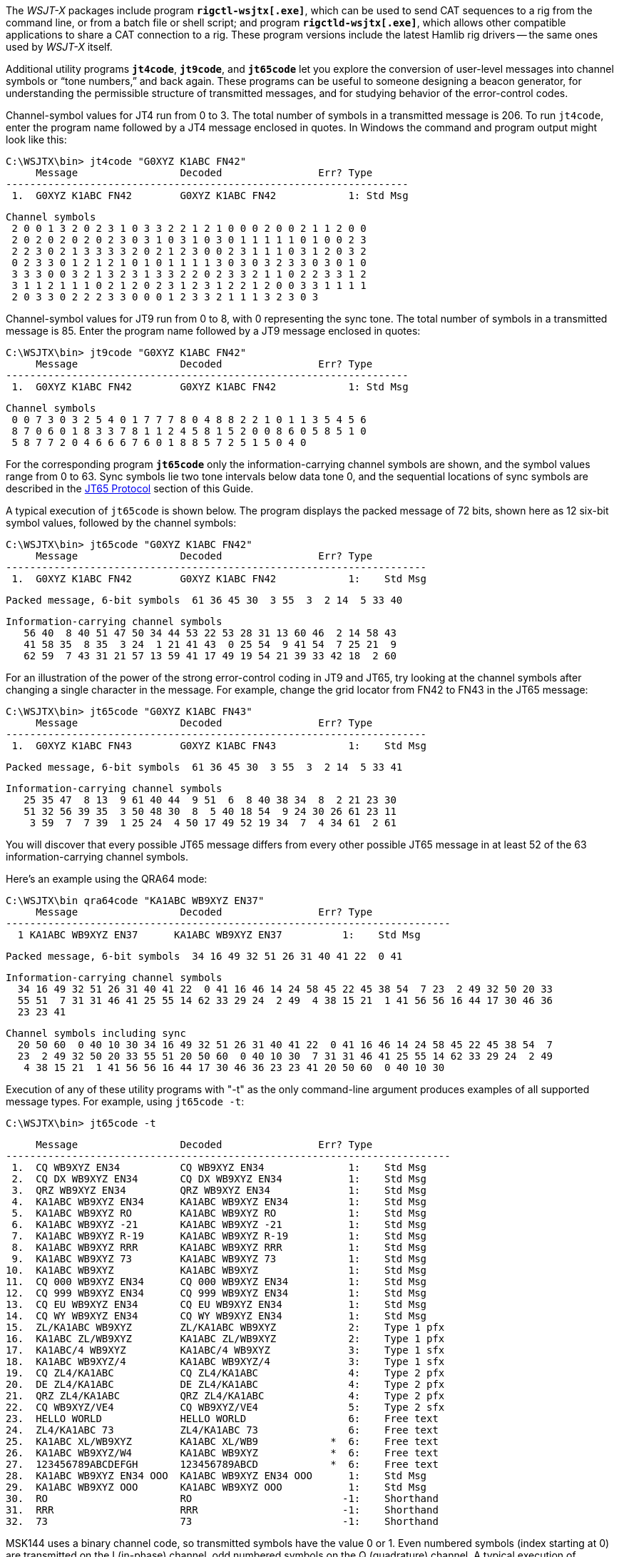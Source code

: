 The _WSJT-X_ packages include program *`rigctl-wsjtx[.exe]`*, which
can be used to send CAT sequences to a rig from the command line, or
from a batch file or shell script; and program *`rigctld-wsjtx[.exe]`*,
which allows other compatible applications to share a CAT connection
to a rig.  These program versions include the latest Hamlib rig
drivers -- the same ones used by _WSJT-X_ itself.

Additional utility programs *`jt4code`*, *`jt9code`*, and *`jt65code`*
let you explore the conversion of user-level messages into channel
symbols or "`tone numbers,`" and back again.  These programs can be
useful to someone designing a beacon generator, for understanding the
permissible structure of transmitted messages, and for studying
behavior of the error-control codes.

Channel-symbol values for JT4 run from 0 to 3.  The total number of
symbols in a transmitted message is 206.  To run `jt4code`, enter the
program name followed by a JT4 message enclosed in quotes.  In Windows
the command and program output might look like this:

 C:\WSJTX\bin> jt4code "G0XYZ K1ABC FN42"
      Message                 Decoded                Err? Type
 -------------------------------------------------------------------
  1.  G0XYZ K1ABC FN42        G0XYZ K1ABC FN42            1: Std Msg

 Channel symbols
  2 0 0 1 3 2 0 2 3 1 0 3 3 2 2 1 2 1 0 0 0 2 0 0 2 1 1 2 0 0
  2 0 2 0 2 0 2 0 2 3 0 3 1 0 3 1 0 3 0 1 1 1 1 1 0 1 0 0 2 3
  2 2 3 0 2 1 3 3 3 3 2 0 2 1 2 3 0 0 2 3 1 1 1 0 3 1 2 0 3 2
  0 2 3 3 0 1 2 1 2 1 0 1 0 1 1 1 1 3 0 3 0 3 2 3 3 0 3 0 1 0
  3 3 3 0 0 3 2 1 3 2 3 1 3 3 2 2 0 2 3 3 2 1 1 0 2 2 3 3 1 2
  3 1 1 2 1 1 1 0 2 1 2 0 2 3 1 2 3 1 2 2 1 2 0 0 3 3 1 1 1 1
  2 0 3 3 0 2 2 2 3 3 0 0 0 1 2 3 3 2 1 1 1 3 2 3 0 3

Channel-symbol values for JT9 run from 0 to 8, with 0 representing the
sync tone.  The total number of symbols in a transmitted message is
85.  Enter the program name followed by a JT9 message enclosed in
quotes:

 C:\WSJTX\bin> jt9code "G0XYZ K1ABC FN42"
      Message                 Decoded                Err? Type
 -------------------------------------------------------------------
  1.  G0XYZ K1ABC FN42        G0XYZ K1ABC FN42            1: Std Msg

 Channel symbols
  0 0 7 3 0 3 2 5 4 0 1 7 7 7 8 0 4 8 8 2 2 1 0 1 1 3 5 4 5 6
  8 7 0 6 0 1 8 3 3 7 8 1 1 2 4 5 8 1 5 2 0 0 8 6 0 5 8 5 1 0
  5 8 7 7 2 0 4 6 6 6 7 6 0 1 8 8 5 7 2 5 1 5 0 4 0

For the corresponding program *`jt65code`* only the
information-carrying channel symbols are shown, and the symbol values
range from 0 to 63.  Sync symbols lie two tone intervals below data
tone 0, and the sequential locations of sync symbols are described in
the <<JT65PRO,JT65 Protocol>> section of this Guide.

A typical execution of `jt65code` is shown below.  The program
displays the packed message of 72 bits, shown here as 12 six-bit
symbol values, followed by the channel symbols:

 C:\WSJTX\bin> jt65code "G0XYZ K1ABC FN42"
      Message                 Decoded                Err? Type
 ----------------------------------------------------------------------
  1.  G0XYZ K1ABC FN42        G0XYZ K1ABC FN42            1:    Std Msg

 Packed message, 6-bit symbols  61 36 45 30  3 55  3  2 14  5 33 40

 Information-carrying channel symbols
    56 40  8 40 51 47 50 34 44 53 22 53 28 31 13 60 46  2 14 58 43
    41 58 35  8 35  3 24  1 21 41 43  0 25 54  9 41 54  7 25 21  9
    62 59  7 43 31 21 57 13 59 41 17 49 19 54 21 39 33 42 18  2 60

For an illustration of the power of the strong error-control coding in
JT9 and JT65, try looking at the channel symbols after changing a
single character in the message.  For example, change the grid locator
from FN42 to FN43 in the JT65 message:

 C:\WSJTX\bin> jt65code "G0XYZ K1ABC FN43"
      Message                 Decoded                Err? Type
 ----------------------------------------------------------------------
  1.  G0XYZ K1ABC FN43        G0XYZ K1ABC FN43            1:    Std Msg

 Packed message, 6-bit symbols  61 36 45 30  3 55  3  2 14  5 33 41

 Information-carrying channel symbols
    25 35 47  8 13  9 61 40 44  9 51  6  8 40 38 34  8  2 21 23 30
    51 32 56 39 35  3 50 48 30  8  5 40 18 54  9 24 30 26 61 23 11
     3 59  7  7 39  1 25 24  4 50 17 49 52 19 34  7  4 34 61  2 61

You will discover that every possible JT65 message differs from every
other possible JT65 message in at least 52 of the 63
information-carrying channel symbols.

Here's an example using the QRA64 mode:

 C:\WSJTX\bin qra64code "KA1ABC WB9XYZ EN37"
      Message                 Decoded                Err? Type
 --------------------------------------------------------------------------
   1 KA1ABC WB9XYZ EN37      KA1ABC WB9XYZ EN37          1:    Std Msg

 Packed message, 6-bit symbols  34 16 49 32 51 26 31 40 41 22  0 41

 Information-carrying channel symbols
   34 16 49 32 51 26 31 40 41 22  0 41 16 46 14 24 58 45 22 45 38 54  7 23  2 49 32 50 20 33
   55 51  7 31 31 46 41 25 55 14 62 33 29 24  2 49  4 38 15 21  1 41 56 56 16 44 17 30 46 36
   23 23 41

 Channel symbols including sync
   20 50 60  0 40 10 30 34 16 49 32 51 26 31 40 41 22  0 41 16 46 14 24 58 45 22 45 38 54  7
   23  2 49 32 50 20 33 55 51 20 50 60  0 40 10 30  7 31 31 46 41 25 55 14 62 33 29 24  2 49
    4 38 15 21  1 41 56 56 16 44 17 30 46 36 23 23 41 20 50 60  0 40 10 30

Execution of any of these utility programs with "-t" as the only
command-line argument produces examples of all supported message
types.  For example, using `jt65code -t`:

 C:\WSJTX\bin> jt65code -t
 
      Message                 Decoded                Err? Type
 --------------------------------------------------------------------------
  1.  CQ WB9XYZ EN34          CQ WB9XYZ EN34              1:    Std Msg
  2.  CQ DX WB9XYZ EN34       CQ DX WB9XYZ EN34           1:    Std Msg
  3.  QRZ WB9XYZ EN34         QRZ WB9XYZ EN34             1:    Std Msg
  4.  KA1ABC WB9XYZ EN34      KA1ABC WB9XYZ EN34          1:    Std Msg
  5.  KA1ABC WB9XYZ RO        KA1ABC WB9XYZ RO            1:    Std Msg
  6.  KA1ABC WB9XYZ -21       KA1ABC WB9XYZ -21           1:    Std Msg
  7.  KA1ABC WB9XYZ R-19      KA1ABC WB9XYZ R-19          1:    Std Msg
  8.  KA1ABC WB9XYZ RRR       KA1ABC WB9XYZ RRR           1:    Std Msg
  9.  KA1ABC WB9XYZ 73        KA1ABC WB9XYZ 73            1:    Std Msg
 10.  KA1ABC WB9XYZ           KA1ABC WB9XYZ               1:    Std Msg
 11.  CQ 000 WB9XYZ EN34      CQ 000 WB9XYZ EN34          1:    Std Msg
 12.  CQ 999 WB9XYZ EN34      CQ 999 WB9XYZ EN34          1:    Std Msg
 13.  CQ EU WB9XYZ EN34       CQ EU WB9XYZ EN34           1:    Std Msg
 14.  CQ WY WB9XYZ EN34       CQ WY WB9XYZ EN34           1:    Std Msg
 15.  ZL/KA1ABC WB9XYZ        ZL/KA1ABC WB9XYZ            2:    Type 1 pfx
 16.  KA1ABC ZL/WB9XYZ        KA1ABC ZL/WB9XYZ            2:    Type 1 pfx
 17.  KA1ABC/4 WB9XYZ         KA1ABC/4 WB9XYZ             3:    Type 1 sfx
 18.  KA1ABC WB9XYZ/4         KA1ABC WB9XYZ/4             3:    Type 1 sfx
 19.  CQ ZL4/KA1ABC           CQ ZL4/KA1ABC               4:    Type 2 pfx
 20.  DE ZL4/KA1ABC           DE ZL4/KA1ABC               4:    Type 2 pfx
 21.  QRZ ZL4/KA1ABC          QRZ ZL4/KA1ABC              4:    Type 2 pfx
 22.  CQ WB9XYZ/VE4           CQ WB9XYZ/VE4               5:    Type 2 sfx
 23.  HELLO WORLD             HELLO WORLD                 6:    Free text
 24.  ZL4/KA1ABC 73           ZL4/KA1ABC 73               6:    Free text
 25.  KA1ABC XL/WB9XYZ        KA1ABC XL/WB9            *  6:    Free text
 26.  KA1ABC WB9XYZ/W4        KA1ABC WB9XYZ            *  6:    Free text
 27.  123456789ABCDEFGH       123456789ABCD            *  6:    Free text
 28.  KA1ABC WB9XYZ EN34 OOO  KA1ABC WB9XYZ EN34 OOO      1:    Std Msg
 29.  KA1ABC WB9XYZ OOO       KA1ABC WB9XYZ OOO           1:    Std Msg
 30.  RO                      RO                         -1:    Shorthand
 31.  RRR                     RRR                        -1:    Shorthand
 32.  73                      73                         -1:    Shorthand

MSK144 uses a binary channel code, so transmitted symbols have the value
0 or 1.  Even numbered symbols (index starting at 0) are transmitted on
the I (in-phase) channel, odd numbered symbols on the Q (quadrature)
channel.  A typical execution of `msk144code` is shown below.

 C:\WSJTX\bin> msk144code "K1ABC W9XYZ EN37"

      Message                 Decoded                Err? Type
 --------------------------------------------------------------------------
  1.  K1ABC W9XYZ EN37        K1ABC W9XYZ EN37            1: Std Msg

 Channel symbols
 110000100011001101010101001000111111001001001100110010011100001001000000
 010110001011101111001010111011001100110101011000111101100010111100100011

 C:\WSJTX\bin> msk144code "<KA1ABC WB9XYZ> R-03"
      Message                 Decoded                Err? Type
 --------------------------------------------------------------------------
  1.  <KA1ABC WB9XYZ> R-03    <KA1ABC WB9XYZ> R-03        7: Hashed calls

 Channel symbols
 1000011100001000111011111010011011111010
